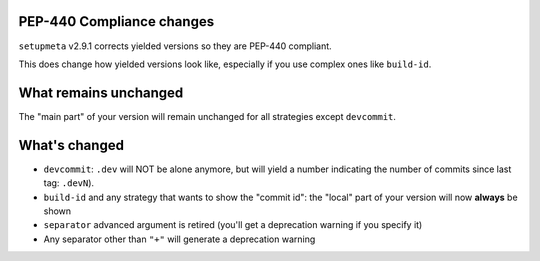 PEP-440 Compliance changes
==========================

``setupmeta`` v2.9.1 corrects yielded versions so they are PEP-440 compliant.

This does change how yielded versions look like,
especially if you use complex ones like ``build-id``.

What remains unchanged
======================

The "main part" of your version will remain unchanged for all strategies except ``devcommit``.


What's changed
==============

* ``devcommit``: ``.dev`` will NOT be alone anymore, but will yield a number indicating
  the number of commits since last tag: ``.devN``).

* ``build-id`` and any strategy that wants to show the "commit id":
  the "local" part of your version will now **always** be shown

* ``separator`` advanced argument is retired (you'll get a deprecation warning if you specify it)

* Any separator other than ``"+"`` will generate a deprecation warning

